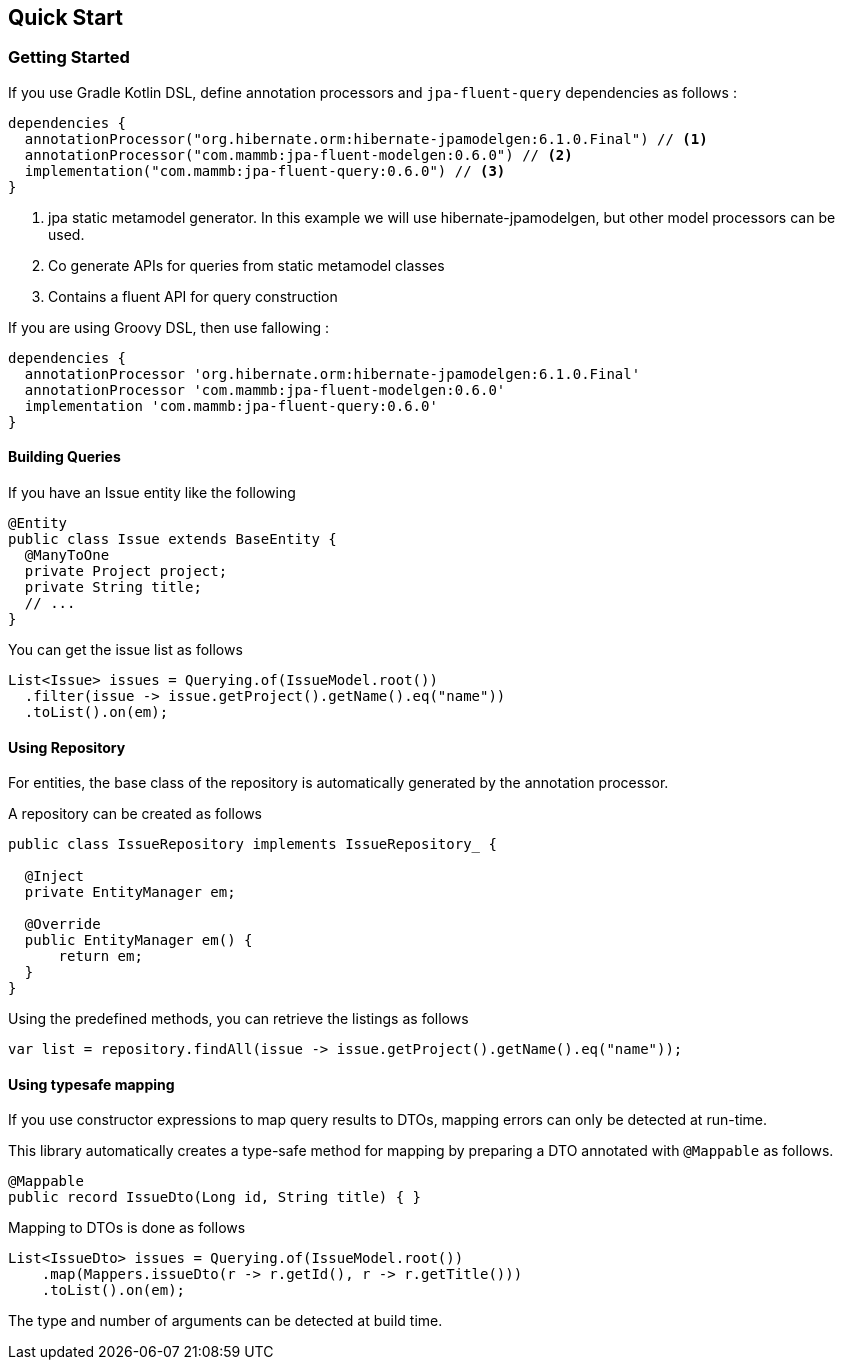 == Quick Start

=== Getting Started

If you use Gradle Kotlin DSL, define annotation processors and `jpa-fluent-query` dependencies as follows :

[source, kotlin]
----
dependencies {
  annotationProcessor("org.hibernate.orm:hibernate-jpamodelgen:6.1.0.Final") // <1>
  annotationProcessor("com.mammb:jpa-fluent-modelgen:0.6.0") // <2>
  implementation("com.mammb:jpa-fluent-query:0.6.0") // <3>
}
----
<1> jpa static metamodel generator. In this example we will use hibernate-jpamodelgen, but other model processors can be used.
<2> Co generate APIs for queries from static metamodel classes
<3> Contains a fluent API for query construction

If you are using Groovy DSL, then use fallowing :

[source, groovy]
----
dependencies {
  annotationProcessor 'org.hibernate.orm:hibernate-jpamodelgen:6.1.0.Final'
  annotationProcessor 'com.mammb:jpa-fluent-modelgen:0.6.0'
  implementation 'com.mammb:jpa-fluent-query:0.6.0'
}
----

==== Building Queries

If you have an Issue entity like the following

[source, java]
----
@Entity
public class Issue extends BaseEntity {
  @ManyToOne
  private Project project;
  private String title;
  // ...
}
----


You can get the issue list as follows

[source, java]
----
List<Issue> issues = Querying.of(IssueModel.root())
  .filter(issue -> issue.getProject().getName().eq("name"))
  .toList().on(em);
----


==== Using Repository

For entities, the base class of the repository is automatically generated by the annotation processor.

A repository can be created as follows

[source, java]
----
public class IssueRepository implements IssueRepository_ {

  @Inject
  private EntityManager em;

  @Override
  public EntityManager em() {
      return em;
  }
}
----

Using the predefined methods, you can retrieve the listings as follows

[source, java]
----
var list = repository.findAll(issue -> issue.getProject().getName().eq("name"));
----


==== Using typesafe mapping

If you use constructor expressions to map query results to DTOs, mapping errors can only be detected at run-time.

This library automatically creates a type-safe method for mapping by preparing a DTO annotated with `@Mappable` as follows.

[source, java]
----
@Mappable
public record IssueDto(Long id, String title) { }
----

Mapping to DTOs is done as follows

[source, java]
----
List<IssueDto> issues = Querying.of(IssueModel.root())
    .map(Mappers.issueDto(r -> r.getId(), r -> r.getTitle()))
    .toList().on(em);
----

The type and number of arguments can be detected at build time.




